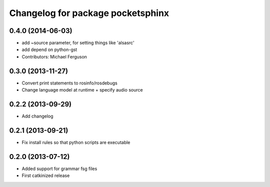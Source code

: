 ^^^^^^^^^^^^^^^^^^^^^^^^^^^^^^^^^^
Changelog for package pocketsphinx
^^^^^^^^^^^^^^^^^^^^^^^^^^^^^^^^^^

0.4.0 (2014-06-03)
------------------
* add ~source parameter, for setting things like 'alsasrc'
* add depend on python-gst
* Contributors: Michael Ferguson

0.3.0 (2013-11-27)
------------------
* Convert print statements to rosinfo/rosdebugs
* Change language model at runtime + specify audio source

0.2.2 (2013-09-29)
------------------
* Add changelog

0.2.1 (2013-09-21)
------------------
* Fix install rules so that python scripts are executable

0.2.0 (2013-07-12)
------------------
* Added support for grammar fsg files
* First catkinized release
